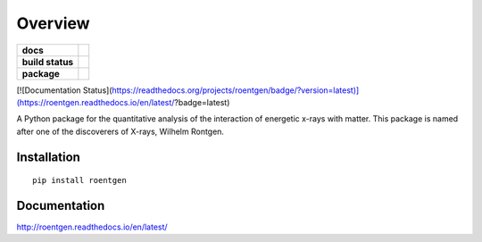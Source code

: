 ========
Overview
========

.. start-badges

.. list-table::
    :stub-columns: 1

    * - docs
      - |docs|
    * - build status
      - |build| |coverage|
    * - package
      - |version| |downloads| |wheel|

[![Documentation Status](https://readthedocs.org/projects/roentgen/badge/?version=latest)](https://roentgen.readthedocs.io/en/latest/?badge=latest)


.. |docs| image:: https://roentgen.readthedocs.io/en/latest/?badge=latest
    :target: https://readthedocs.org/projects/roentgen/badge/?version=latest
    :alt: Documentation Status

.. |build| image:: https://travis-ci.org/ehsteve/roentgen.svg?branch=master
    :target: https://travis-ci.org/ehsteve/roentgen
    :alt: Build Status

.. |coverage| image:: https://coveralls.io/repos/github/ehsteve/roentgen/badge.svg?branch=master
    :target: https://coveralls.io/github/ehsteve/roentgen?branch=master
    :alt: Coverage Status

.. |version| image:: https://img.shields.io/pypi/v/roentgen.svg?style=flat
    :alt: PyPI Package latest release
    :target: https://pypi.python.org/pypi/roentgen

.. |downloads| image:: https://img.shields.io/pypi/dm/roentgen.svg?style=flat
    :alt: PyPI Package monthly downloads
    :target: https://pypi.python.org/pypi/roentgen

.. |wheel| image:: https://img.shields.io/pypi/wheel/roentgen.svg?style=flat
    :alt: PyPI Wheel
    :target: https://pypi.python.org/pypi/roentgen

.. end-badges

A Python package for the quantitative analysis of the interaction of energetic x-rays with matter.
This package is named after one of the discoverers of X-rays, Wilhelm Rontgen.

Installation
============

::

    pip install roentgen

Documentation
=============

http://roentgen.readthedocs.io/en/latest/

